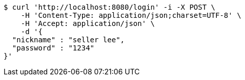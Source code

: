 [source,bash]
----
$ curl 'http://localhost:8080/login' -i -X POST \
    -H 'Content-Type: application/json;charset=UTF-8' \
    -H 'Accept: application/json' \
    -d '{
  "nickname" : "seller lee",
  "password" : "1234"
}'
----